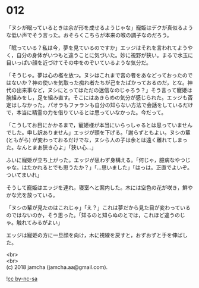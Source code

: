 #+OPTIONS: toc:nil
#+OPTIONS: \n:t

* 012

  「ヌシが眠っているときは余が形を成せるようじゃな」寵姫はデクが真似るような低い声でそう言った。おそらくこちらが本来の喉の調子なのだろう。

  「眠っている？私は今，夢を見ているのですか」エッジはそれを言われてようやく，自分の身体がいつもと違うことに気づいた。妙に視野が狭い。まるで水玉に目いっぱい顔を近づけてその中をのぞいているような気分だ。

  「そうじゃ。夢は心の檻を放つ。ヌシはこれまで宮の者をあなどっておったのではないか？神の使いを気取った痴れ者たちが己をたばかっておるのだ，とな。神代の出来事など，ヌシにとってはただの迷信なのじゃろう？」そう言って寵姫は腕組みをし，足を組み直す。そこにはあきらめの気分が感じられた。エッジも否定はしなかった。パオラもファランも自分の知らない方法で会話をしているだけで，本当に精霊の力を借りているとは思っていなかった。今だって。

  「こうしてお目にかかるまで，寵姫様が本当にいらっしゃるとは思っていませんでした。申し訳ありません」エッジが頭を下げる。「謝らずともよい。ヌシの輩 (ともがら) が変わっておるだけでな，ヌシら人の子は余とは遠く離れてしまった。なんとまあ狭き心よ」「狭い心…」

  ふいに寵姫が立ち上がった。エッジが思わず身構える。「何じゃ，臆病なやつじゃな。はたかれるとでも思うたか？」「…思いました」「はっは。正直でよいぞ。ついてまいれ」

  そうして寵姫はエッジを連れ，寝室へと案内した。木には空色の花が咲き，鮮やかな光を放っている。

  「ヌシの輩が見たのはこれじゃ」「え？」これは夢だから見た目が変わっているのではないのか，そう思った。「知るのと知らぬのとでは，これほど違うのじゃ。触れてみるがよい」

  エッジは寵姫の方に一旦顔を向け，木に視線を戻すと，おずおずと手を伸ばした。

  <br>
  <br>
  (c) 2018 jamcha (jamcha.aa@gmail.com).

  ![[http://i.creativecommons.org/l/by-nc-sa/4.0/88x31.png][cc by-nc-sa]]
